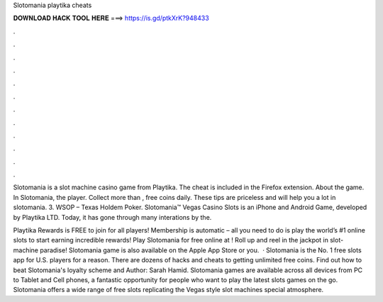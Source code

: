 Slotomania playtika cheats



𝐃𝐎𝐖𝐍𝐋𝐎𝐀𝐃 𝐇𝐀𝐂𝐊 𝐓𝐎𝐎𝐋 𝐇𝐄𝐑𝐄 ===> https://is.gd/ptkXrK?948433



.



.



.



.



.



.



.



.



.



.



.



.

Slotomania is a slot machine casino game from Playtika. The cheat is included in the  Firefox extension. About the game. In Slotomania, the player. Collect more than , free coins daily. These tips are priceless and will help you a lot in slotomania. 3. WSOP – Texas Holdem Poker. Slotomania™ Vegas Casino Slots is an iPhone and Android Game, developed by Playtika LTD. Today, it has gone through many interations by the.

Playtika Rewards is FREE to join for all players! Membership is automatic – all you need to do is play the world’s #1 online slots to start earning incredible rewards! Play Slotomania for free online at ! Roll up and reel in the jackpot in slot-machine paradise! Slotomania game is also available on the Apple App Store or you.  · Slotomania is the No. 1 free slots app for U.S. players for a reason. There are dozens of hacks and cheats to getting unlimited free coins. Find out how to beat Slotomania's loyalty scheme and Author: Sarah Hamid. Slotomania games are available across all devices from PC to Tablet and Cell phones, a fantastic opportunity for people who want to play the latest slots games on the go. Slotomania offers a wide range of free slots replicating the Vegas style slot machines special atmosphere.
